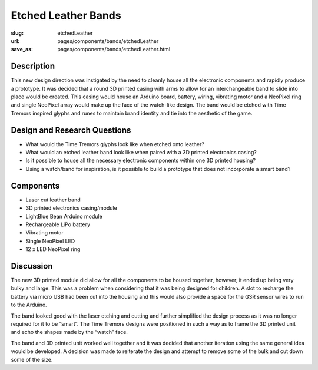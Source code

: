 Etched Leather Bands
==================================================

:slug: etchedLeather
:url: pages/components/bands/etchedLeather
:save_as: pages/components/bands/etchedLeather.html

.. image:: /images/components/bands/etchedLeather/etchedLeather-002.jpg
	:alt: leather band 1
	:width: 15%

.. .. image: /images/components/bands/etchedLeather/P1140043.JPG
.. 	:alt: leather band 1
.. 	:width: 25%


Description
--------------------------------------------------

This new design direction was instigated by the need to cleanly house all the electronic components and rapidly produce a prototype. It was decided that a round 3D printed casing with arms to allow for an interchangeable band to slide into place would be created. This casing would house an Arduino board, battery, wiring, vibrating motor and a NeoPixel ring and single NeoPixel array would make up the face of the watch-like design. The band would be etched with Time Tremors inspired glyphs and runes to maintain brand identity and tie into the aesthetic of the game.


Design and Research Questions
--------------------------------------------------

- What would the Time Tremors glyphs look like when etched onto leather?
- What would an etched leather band look like when paired with a 3D printed electronics casing? 
- Is it possible to house all the necessary electronic components within one 3D printed housing? 
- Using a watch/band for inspiration, is it possible to build a prototype that does not incorporate a smart band?


Components
--------------------------------------------------

- Laser cut leather band
- 3D printed electronics casing/module
- LightBlue Bean Arduino module
- Rechargeable LiPo battery
- Vibrating motor
- Single NeoPixel LED
- 12 x LED NeoPixel ring


Discussion
--------------------------------------------------

The new 3D printed module did allow for all the components to be housed together, however, it ended up being very bulky and large. This was a problem when considering that it was being designed for children. A slot to recharge the battery via micro USB had been cut into the housing and this would also provide a space for the GSR sensor wires to run to the Arduino. 

The band looked good with the laser etching and cutting and further simplified the design process as it was no longer required for it to be “smart”. The Time Tremors designs were positioned in such a way as to frame the 3D printed unit and echo the shapes made by the “watch” face.

The band and 3D printed unit worked well together and it was decided that another iteration using the same general idea would be developed.  A decision was made to reiterate the design and attempt to remove some of the bulk and cut down some of the size. 
